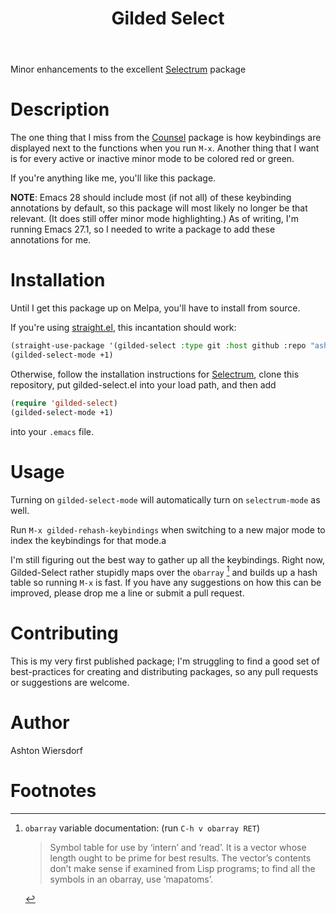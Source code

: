 #+TITLE: Gilded Select

Minor enhancements to the excellent [[https://github.com/raxod502/selectrum][Selectrum]] package

* Description

The one thing that I miss from the [[https://github.com/abo-abo/swiper][Counsel]] package is how keybindings are displayed next to the functions when you run ~M-x~. Another thing that I want is for every active or inactive minor mode to be colored red or green.

If you're anything like me, you'll like this package.

#+html: <img src="https://github.com/ashton314/gilded-select/blob/master/docs/img/org_head_demo.png" alt="Demonstration after typing org head" />

#+html: <img src="https://github.com/ashton314/gilded-select/blob/master/docs/img/mode_mixture_demo.png" alt="Demonstration of various styles when looking at active/inactive minor modes" />


*NOTE*: Emacs 28 should include most (if not all) of these keybinding annotations by default, so this package will most likely no longer be that relevant. (It does still offer minor mode highlighting.) As of writing, I'm running Emacs 27.1, so I needed to write a package to add these annotations for me.

* Installation

Until I get this package up on Melpa, you'll have to install from source.

If you're using [[https://github.com/raxod502/straight.el][straight.el]], this incantation should work:

#+begin_src emacs-lisp
(straight-use-package '(gilded-select :type git :host github :repo "ashton314/gilded-select"))
(gilded-select-mode +1)
#+end_src

Otherwise, follow the installation instructions for [[https://github.com/raxod502/selectrum][Selectrum]], clone this repository, put gilded-select.el into your load path, and then add

#+begin_src emacs-lisp
(require 'gilded-select)
(gilded-select-mode +1)
#+end_src

into your =.emacs= file.

* Usage

Turning on ~gilded-select-mode~ will automatically turn on ~selectrum-mode~ as well.

Run =M-x gilded-rehash-keybindings= when switching to a new major mode to index the keybindings for that mode.a

I'm still figuring out the best way to gather up all the keybindings. Right now, Gilded-Select rather stupidly maps over the ~obarray~ [fn:1] and builds up a hash table so running =M-x= is fast. If you have any suggestions on how this can be improved, please drop me a line or submit a pull request.

* Contributing

This is my very first published package; I'm struggling to find a good set of best-practices for creating and distributing packages, so any pull requests or suggestions are welcome.

* Author

Ashton Wiersdorf

* Footnotes

[fn:1] ~obarray~ variable documentation: (run =C-h v obarray RET=)
#+begin_quote
Symbol table for use by ‘intern’ and ‘read’.
It is a vector whose length ought to be prime for best results.
The vector’s contents don’t make sense if examined from Lisp programs;
to find all the symbols in an obarray, use ‘mapatoms’.
#+end_quote
 
